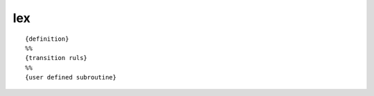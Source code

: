 lex
===============================================================================

::

    {definition}
    %%
    {transition ruls}
    %%
    {user defined subroutine}


